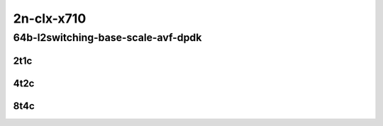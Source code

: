 2n-clx-x710
-----------

64b-l2switching-base-scale-avf-dpdk
```````````````````````````````````

..
    2n1l-10ge2p1x710-avf-eth-l2xcbase-mrr
    2n1l-10ge2p1x710-avf-dot1q-l2bdbasemaclrn-mrr
    2n1l-10ge2p1x710-avf-eth-l2bdbasemaclrn-mrr
    2n1l-10ge2p1x710-dot1q-l2bdbasemaclrn-mrr
    2n1l-10ge2p1x710-eth-l2bdbasemaclrn-mrr
    2n1l-10ge2p1x710-eth-l2bdscale1mmaclrn-mrr

2t1c
::::

.. raw:: html

    <a name="64b-2t1c-base-avf"></a>
    <a name="64b-2t1c-base-avf"></a>
    <a name="64b-2t1c-scale-dpdk"></a>
    <a name="64b-2t1c-scale-dpdk"></a>
    <center>
    Links to builds:
    <a href="https://packagecloud.io/app/fdio/master/search?dist=ubuntu%2Fbionic" target="_blank">vpp-ref</a>,
    <a href="https://jenkins.fd.io/view/csit/job/csit-vpp-perf-mrr-daily-master-2n-clx" target="_blank">csit-ref</a>
    <iframe width="1100" height="800" frameborder="0" scrolling="no" src="../_static/vpp/2n-clx-x710-64b-2t1c-l2-base-scale-avf-dpdk.html"></iframe>
    <p><br></p>
    </center>

4t2c
::::

.. raw:: html

    <a name="64b-4t2c-base-avf"></a>
    <a name="64b-4t2c-base-avf"></a>
    <a name="64b-4t2c-scale-dpdk"></a>
    <a name="64b-4t2c-scale-dpdk"></a>
    <center>
    Links to builds:
    <a href="https://packagecloud.io/app/fdio/master/search?dist=ubuntu%2Fbionic" target="_blank">vpp-ref</a>,
    <a href="https://jenkins.fd.io/view/csit/job/csit-vpp-perf-mrr-daily-master-2n-clx" target="_blank">csit-ref</a>
    <iframe width="1100" height="800" frameborder="0" scrolling="no" src="../_static/vpp/2n-clx-x710-64b-4t2c-l2-base-scale-avf-dpdk.html"></iframe>
    <p><br></p>
    </center>

8t4c
::::

.. raw:: html

    <a name="64b-8t4c-base-avf"></a>
    <a name="64b-8t4c-base-avf"></a>
    <a name="64b-8t4c-scale-dpdk"></a>
    <a name="64b-8t4c-scale-dpdk"></a>
    <center>
    Links to builds:
    <a href="https://packagecloud.io/app/fdio/master/search?dist=ubuntu%2Fbionic" target="_blank">vpp-ref</a>,
    <a href="https://jenkins.fd.io/view/csit/job/csit-vpp-perf-mrr-daily-master-2n-clx" target="_blank">csit-ref</a>
    <iframe width="1100" height="800" frameborder="0" scrolling="no" src="../_static/vpp/2n-clx-x710-64b-8t4c-l2-base-scale-avf-dpdk.html"></iframe>
    <p><br></p>
    </center>
